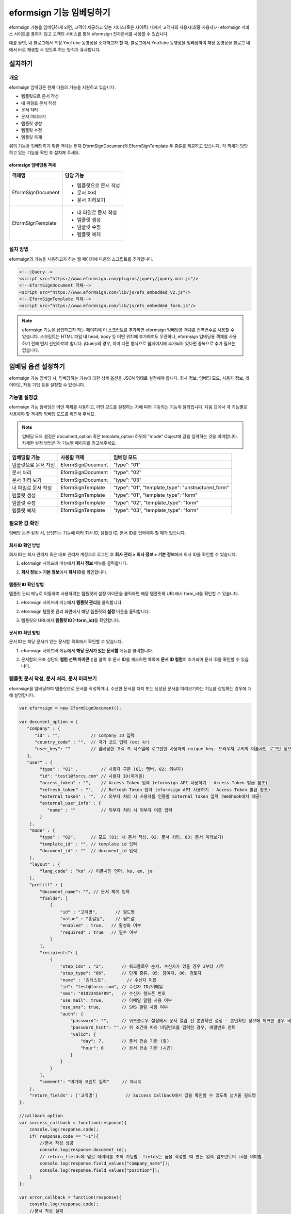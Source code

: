 
======================================
eformsign 기능 임베딩하기
======================================


eformsign 기능을 임베딩하게 되면, 고객이 제공하고 있는 서비스(혹은 사이트) 내에서 고객사의 사용자(최종 사용자)가 eformsign 서비스 사이트를 통하지 않고 고객의 서비스를 통해 eformsign 전자문서를 사용할 수 있습니다.

예를 들면, 내 블로그에서 특정 YouTube 동영상을 소개하고자 할 때, 블로그에서 YouTube 동영상을 임베딩하여 해당 동영상을 블로그 내에서 바로 재생할 수 있도록 하는 방식과 유사합니다.



---------------
설치하기
---------------

개요
========================

eformsign 임베딩은 현재 다음의 기능을 지원하고 있습니다. 

- 템플릿으로 문서 작성
- 내 파일로 문서 작성
- 문서 처리
- 문서 미리보기
- 템플릿 생성
- 템플릿 수정
- 템플릿 복제



위의 기능을 임베딩하기 위한 객체는 현재 EformSignDocument와 EformSignTemplate 두 종류를 제공하고 있습니다. 각 객체가 담당하고 있는 기능을 확인 후 설치해 주세요. 


eformsign 임베딩용 객체
-----------------------------


===================  ====================
객체명                 담당 기능
===================  ====================
EformSignDocument     - 템플릿으로 문서 작성

                      - 문서 처리

                      - 문서 미리보기
EformSignTemplate     - 내 파일로 문서 작성

                      - 템플릿 생성

                      - 템플릿 수정

                      - 템플릿 복제
===================  ====================




설치 방법
========================

eformsign의 기능을 사용하고자 하는 웹 페이지에 다음의 스크립트를 추가합니다. 


.. code-block:: javascript

    <!--jQuery-->
    <script src="https://www.eformsign.com/plugins/jquery/jquery.min.js"/>
    <!--EformSignDocument 객체-->
    <script src="https://www.eformsign.com/lib/js/efs_embedded_v2.js"/>
    <!--EformSignTemplate 객체-->
    <script src="https://www.eformsign.com/lib/js/efs_embedded_form.js"/>


.. note::

   eformsign 기능을 삽입하고자 하는 페이지에 이 스크립트를 추가하면 eformsign 임베딩용 객체를 전역변수로 사용할 수 있습니다.
   스크립트는 HTML 파일 내 head, body 등 어떤 위치에 추가하여도 무관하나, eformsign 임베딩용 객체를 사용하기 전에 먼저 선언하여야 합니다.
   jQuery의 경우, 이미 다른 방식으로 웹페이지에 추가되어 있다면 중복으로 추가 필요는 없습니다.




--------------------------
임베딩 옵션 설정하기
--------------------------

eformsign 기능 임베딩 시, 임베딩하는 기능에 대한 상세 옵션을 JSON 형태로 설정해야 합니다.
회사 정보, 임베딩 모드, 사용자 정보, 레이아웃, 자동 기입 등을 설정할 수 있습니다.



**기능별 설정값**
========================

eformsign 기능 임베딩은 어떤 객체를 사용하고, 어떤 모드를 설정하는 지에 따라 구동되는 기능이 달라집니다.
다음 표에서 각 기능별로 사용해야 할 객체와 임베딩 모드를 확인해 주세요.

.. note::

   임베딩 모드 설정은 document_option 혹은 template_option 하위의 "mode" Object에 값을 입력하는 것을 의미합니다. 자세한 설정 방법은 각 기능별 페이지를 참고해주세요.

=====================  ===================  ================
임베딩할 기능           사용할 객체           임베딩 모드  
=====================  ===================  ================
템플릿으로 문서 작성     EformSignDocument    "type": "01"
문서 처리               EformSignDocument    "type": "02"     
문서 미리 보기           EformSignDocument    "type": "03"    
내 파일로 문서 작성      EformSignTemplate    "type": "01", "template_type": "unstructured_form"  
템플릿 생성              EformSignTemplate    "type": "01", "template_type": "form"
템플릿 수정              EformSignTemplate    "type": "02", "template_type": "form"
템플릿 복제              EformSignTemplate    "type": "03", "template_type": "form"
=====================  ===================  ================



**필요한 값 확인**
========================

임베딩 옵션 설정 시, 삽입하는 기능에 따라 회사 ID, 템플릿 ID, 문서 ID를 입력해야 할 때가 있습니다.


회사 ID 확인 방법
-------------------------


회사 ID는 회사 관리자 혹은 대표 관리자 계정으로 로그인 후 **회사 관리 > 회사 정보 > 기본 정보**\ 에서 회사 ID를 확인할 수 있습니다.


1. eformsign 사이드바 메뉴에서 **회사 정보** 메뉴를 클릭합니다.

.. image:: resources/Dashboard_sidemenu_companyinfo.png
    :alt: eformsign 회사정보 메뉴
    :width: 700px


2. **회사 정보 > 기본 정보**\ 에서 **회사 ID**\ 를 확인합니다.


.. image:: resources/companyinfo_companyid.png
    :alt: 회사 정보 > 기본 정보
    :width: 700px



템플릿 ID 확인 방법
-------------------------

템플릿 관리 메뉴로 이동하여 사용하려는 템플릿의 설정 아이콘을 클릭하면 해당 템플릿의 URL에서 form_id를 확인할 수 있습니다. 


1. eformsign 사이드바 메뉴에서 **템플릿 관리**\ 를 클릭합니다.

.. image:: resources/sidemenu_managetemplate.png
    :alt: eformsign 메뉴-템플릿 관리
    :width: 700px



2. eformsign 템플릿 관리 화면에서 해당 템플릿의 **설정** 버튼을 클릭합니다.

.. image:: resources/managetemplate.png
    :alt: eformsign 템플릿 관리 화면
    :width: 700px


3. 템플릿의 URL에서 **템플릿 ID(=form_id)**\ 를 확인합니다.

.. image:: resources/templateURL_templateID.png
    :alt: 템플릿 ID 위치
    :width: 700px


문서 ID 확인 방법
-------------------------

문서 ID는 해당 문서가 있는 문서함 목록에서 확인할 수 있습니다. 


1. eformsign 사이드바 메뉴에서 **해당 문서가 있는 문서함** 메뉴를 클릭합니다.

.. image:: resources/sidemenu_documentinbox.png
    :alt: eformsign 메뉴-템플릿 관리
    :width: 700px



2. 문서함의 우측 상단의 **컬럼 선택 아이콘** (|image1|)\ 을 클릭 후 문서 ID를 체크하면 목록에 **문서 ID 컬럼**\ 이 추가되어 문서 ID를 확인할 수 있습니다.

.. image:: resources/document_id_column.png
    :alt: eformsign 문서함-문서 ID 컬럼 추가
    :width: 700px



템플릿 문서 작성, 문서 처리, 문서 미리보기
===========================================

eformsign을 임베딩하여 템플릿으로 문서를 작성하거나, 수신한 문서를 처리 또는 생성된 문서를 미리보기하는 기능을 삽입하는 경우에 대해 설명합니다.

.. code-block:: javascript

    var eformsign = new EformSignDocument();
 
    var document_option = {
       "company" : {
          "id" : "",            // Company ID 입력
          "country_code" : "",  // 국가 코드 입력 (ex: kr)
          "user_key": ""        // 임베딩한 고객 측 시스템에 로그인한 사용자의 unique key. 브라우저 쿠키의 이폼사인 로그인 정보와 비교
       },
       "user" : {
            "type" : "01" ,         // 사용자 구분 (01: 멤버, 02: 외부자)
            "id": "test1@forcs.com" // 사용자 ID(이메일)
            "access_token" : "",    // Access Token 입력 (eformsign API 사용하기 - Access Token 발급 참조)
            "refresh_token" : "",   // Refresh Token 입력 (eformsign API 사용하기 - Access Token 발급 참조)
            "external_token" : "",  // 외부자 처리 시 사용자를 인증할 External Token 입력 (Webhook에서 제공)
            "external_user_info" : {
               "name" : ""          // 외부자 처리 시 외부자 이름 입력
            }
        },
        "mode" : {
            "type" : "02",      // 모드 (01: 새 문서 작성, 02: 문서 처리, 03: 문서 미리보기)
            "template_id" : "", // template id 입력
            "document_id" : ""  // document_id 입력
        },
        "layout" : {
            "lang_code" : "ko" // 이폼사인 언어. ko, en, ja
        },
        "prefill" : {
            "document_name": "", // 문서 제목 입력
            "fields": [
                {
                    "id" ; "고객명",       // 필드명
                    "value" : "홍길동",    // 필드값
                    "enabled" : true,   // 활성화 여부
                    "required" : true   // 필수 여부
                }
            ],
            "recipients": [
                {
                    "step_idx" : "2",       // 워크플로우 순서. 수신자가 있을 경우 2부터 시작
                    "step_type": "06",      // 단계 종류. 05: 참여자, 06: 검토자
                    "name" : '김테스트',        // 수신자 이름
                    "id": "test@forcs.com", // 수신자 ID/이메일
                    "sms": "01023456789",   // 수신자 핸드폰 번호
                    "use_mail": true,       // 이메일 알림 사용 여부
                    "use_sms": true,        // SMS 알림 사용 여부
                    "auth": {
                        "password": "",     // 워크플로우 설정에서 문서 열람 전 본인확인 설정 - 본인확인 정보에 체크한 경우 비밀번호 입력
                        "password_hint": "",// 위 조건에 따라 비밀번호를 입력한 경우, 비밀번호 힌트
                        "valid": {
                            "day": 7,       // 문서 전송 기한 (일)
                            "hour": 0       // 문서 전송 기한 (시간)
                        }
                    }
                }
            ],
            "comment": "여기에 코멘트 입력"     // 메시지
        },
        "return_fields" : ['고객명']           // Success Callback에서 값을 확인할 수 있도록 넘겨줄 필드명
    };
     
    //callback option
    var success_callback = function(response){ 
        console.log(response.code); 
        if( response.code == "-1"){
            //문서 작성 성공
            console.log(response.document_id);
            // return_fields에 넘긴 데이터를 조회 가능함. fields는 폼을 작성할 때 만든 입력 컴포넌트의 id를 의미함.
            console.log(response.field_values["company_name"]);
            console.log(response.field_values["position"]);
        }
    };
     
    var error_callback = function(response){
        console.log(response.code); 
        //문서 작성 실패
        alert(response.message);
    };
     
     
    var action_callback = function (response) {
        console.table(response.data);
    };
     
    eformsign.document(document_option, "eformsign_iframe", success_callback, error_callback, action_callback);
    eformsign.open();



document_option
-------------------------------

옵션 설정을 위한 JSON은 다음과 같은 구조로 이루어져 있습니다.

===============  =============  ============  =====  ================================================================================
 변수명           설명           데이터 타입   필수    하위 옵션 
===============  =============  ============  =====  ================================================================================
 company          회사 정보       Object        O      id, country_code, user_key
 mode             임베딩 모드     Object        O      type, template_id, document_id
 user             사용자 정보     Object        X      type, id, access_token, refresh_token, external_token, external_user_info
 layout           레이아웃        Object        X      lang_code
 prefill          자동 기입       Object        X      document_name, fields, recipients, comment
 return_fields    리턴 필드       Array         X     
===============  =============  ============  =====  ================================================================================


.. note::

   회사 정보와 모드는 필수 입력정보입니다. 



1. company(회사 정보/필수)
~~~~~~~~~~~~~~~~~~~~~~~~~~~~~~~~~~~~~~~~


===============  ==========================  =============  =======  =================================================================================================================
 변수명           설명                        데이터 타입     필수      비고 
===============  ==========================  =============  =======  =================================================================================================================
 id               회사 ID                      String          O      회사 관리 - 회사 정보에서 확인

 country_code     국가 코드                    String          X      회사 관리 - 회사 정보의 국가에 대한 코드를 지정. 비필수이나, 입력 시 빠른 open이 가능함

 user_key         고객시스템 사용자 고유 키     String          X    임베딩하는 고객사의 시스템에서 해당 유저가 누구인지를 명확히 설정하기 위해 eformsign에 넘겨주는 사용자 계정 정보임

                                                                     브라우저에 이미 로그인 정보가 있을 경우, 해당 key와 비교하여 일치하지 않는 경우 로그아웃 처리됨
===============  ==========================  =============  =======  =================================================================================================================


.. code-block:: javascript

   var document_option = {
         "company" : {
             "id" : 'f9aec832efef4133a1e849efaf8a9aed',
             "country_code" : "kr",
             "user_key": "eformsign@forcs.com"
         }
    };



2. mode(임베딩 모드/필수)
~~~~~~~~~~~~~~~~~~~~~~~~~~~~~~~~~~~~~~~~

===============  ===============  ===========  =====  ==================================================
 변수명           설명            데이터 타입   필수    비고 
===============  ===============  ===========  =====  ==================================================
 type             기능 타입        String        O      01: 문서 작성, 02: 문서 처리, 03: 미리 보기
 template_id      템플릿 ID        String        O      
 document_id      문서 ID          String        X      문서 처리, 미리 보기 시 필수 입력
===============  ===============  ===========  =====  ==================================================




**템플릿을 이용한 신규 작성** 

템플릿을 이용하여 문서를 새로 작성합니다.

.. code-block:: javascript

    var document_option = {
       "mode" : {
        "type" : "01" ,  // 01 : 문서 작성 , 02 : 문서 처리 , 03 : 미리 보기
        "template_id" : "a2c6ed9df9b642f2ade43c7efe58c9a3" // template id 입력
      }
    }


**수신한 문서를 이용한 추가 작성** 

수신한 문서를 이용하여 추가로 문서를 작성합니다.  

.. code-block:: javascript

    var document_option = {
       "mode" : {
        "type" : "02" ,  // 01 : 문서 작성 , 02 : 문서 처리 , 03 : 미리 보기
        "template_id" : "a2c6ed9df9b642f2ade43c7efe58c9a3", // template id 입력
        "document_id" : "5c19ff8c703f401c968236837d701e92"  // document_id 입력
      }
    }


**특정 문서를 미리보기**

작성된 문서를 미리보기합니다.

.. code-block:: javascript

    var document_option = {
       "mode" : {
        "type" : "03" ,  // 01 : 문서 작성 , 02 : 문서 처리 , 03 : 미리 보기
        "template_id" : "a2c6ed9df9b642f2ade43c7efe58c9a3", // template id 입력
        "document_id" : "5c19ff8c703f401c968236837d701e92"  // document_id 입력
      }
    }



3. user(사용자 정보/비필수)
~~~~~~~~~~~~~~~~~~~~~~~~~~~~~~~~~~~~~~~~

=========================  ===================  =============  =======  ==========================================================================
 변수명                     설명                 데이터 타입    필수     비고 
=========================  ===================  =============  =======  ==========================================================================
 type                       사용자 타입            String         O        01: 회사 멤버, 02: 외부 작성자
 id                         계정(이메일)           String         X        사용자 ID/이메일 입력
 access_token               Access Token           String         X        Open API > `Access Token 발급 <https://eformsignkr.github.io/developers/help/eformsign_api.html#id5>`__\  참조
 refresh_token              Refresh Token          String         X        Open API > `Access Token 발급 <https://eformsignkr.github.io/developers/help/eformsign_api.html#id5>`__\  참조
 external_token             외부자 처리용 토큰     String         X        멤버가 아닌 사용자가 수신한 문서 처리 시 필수 입력 (`Webhook <https://eformsignkr.github.io/developers/help/eformsign_webhook.html>`__\ 에서 제공)
 external_user_info         외부 작성자 정보       Object         X        멤버가 아닌 사용자가 문서 작성 또는 처리 시 필수 입력
 external_user_info.name    외부 작성자 이름       String         X        멤버가 아닌 사용자가 문서 작성 또는 처리 시 필수 입력
=========================  ===================  =============  =======  ==========================================================================



**회사 내 멤버 로그인을 통한 작성 또는 처리**

유저 정보를 지정하지 않을 경우에 해당합니다. 
이 경우, eformsign 로그인 페이지가 구동되며 로그인 과정 이후에 문서를 작성할 수 있습니다.


**회사 내 멤버 로그인을 통한 작성 또는 처리 (ID 사전 입력)**   

임베딩 시, eformsign 로그인 페이지가 구동되어 로그인 과정 이후에 문서를 작성할 수 있습니다. 이때, ID가 로그인 화면에 미리 입력되어 있습니다.

.. code-block:: javascript

    var document_option = {
        "user":{
            "type" : "01",
            "id" : "eformsign@forcs.com"
        }
    };


**회사 내 멤버의 토큰을 이용한 작성 또는 처리**   

임베딩 시, eformsign 로그인 과정없이, 특정 계정의 token을 이용하여 문서를 작성 및 수신한 문서를 작성합니다.
토큰 발급 방법은 eformsign API 사용하기 - `Access Token 발급 <https://eformsignkr.github.io/developers/help/eformsign_api.html#id5>`__\ 을 확인해 주세요.

.. code-block:: javascript

    var document_option = {
        "user":{
            "type" : "01",
            "id" : "eformsign@forcs.com",
            "access_token" : "eyJhbGciOiJSUzI1NiJ9.eyJpc3MiOiJlZ...",
            "refresh_token" : "0161ac6c-0f47-4cc3-9301-381f57c41495"
        }
    };


**회사 내 멤버가 아닌 사용자가 신규 문서 작성**  

eformsign의 회원이 아닌 사용자가 문서를 작성할 수 있도록 하는 방식입니다.

.. code-block:: javascript

    var document_option = {
        "user":{
            "type" : "02",
            "external_user_info" : {
               "name" : "홍길동"
            }
        }
    };

**회사 내 멤버가 아닌 사용자가 수신한 문서를 작성**

임베딩 시, eformsign의 회원이 아닌 사용자가 수신한 문서를 작성할 수 있도록 하는 방식입니다.

.. code-block:: javascript 

    var document_option = {
        "user":{
            "type" : "02",
            "external_token" : "f8e2ff29114445dcac1e2889ac2f8a5e",
            "external_user_info" : {
                "name" : "홍길동"
            }
        }
    };



4. layout(레이아웃/비필수)
~~~~~~~~~~~~~~~~~~~~~~~~~~~~~~~~~~~~~~~~

===============  =======================  ===========  =====  ==================================================
변수명           설명                     데이터 타입  필수    비고 
===============  =======================  ===========  =====  ==================================================
lang_code         eformsign 언어            String        X     ko: 한국어, en: 영어, ja: 일본어
header            헤더(상단바) 표시 여부     Boolean      X   미입력 시 기본값: true

                                                              헤더 미표시(false) 시 '전송' 등의 기능 버튼도 표시되지 않으므로, 별도로 기능 버튼을 생성해주어야 함

                                                              (`화면 로드 시_액션 버튼 생성 <#creating-button>`__\  참조)

footer            푸터 표시 여부            Boolean      X      미입력 시 기본값: true 
===============  =======================  ===========  =====  ==================================================

.. code-block:: javascript

    var document_option = {
        "layout" : {
              "lang_code" : "ko",
              "header" : false,
              "footer" : true
        }
    }


5. prefill(자동 기입/비필수)
~~~~~~~~~~~~~~~~~~~~~~~~~~~~~~~~~~~~~~~~

문서 작성 과정 중에 자동으로 입력될 수 있도록 처리 시 사용합니다.


.. important::

   mode.type이 "03"일 경우(문서 미리보기 시)에는 작동하지 않습니다. 


=================================  =============================  ============  ======  ======================================================================================
변수명                             설명                            데이터 타입   필수     비고 
=================================  =============================  ============  ======  ======================================================================================
document_name                      문서 제목                       String         X   
fields                             필드 목록                       Array          X       필드 설정 Object의 목록
fields[].id                        필드명                          String         X       필드 설정 Object내에서는 필수 (필드명을 기준으로 설정 적용)
fields[].value                     필드값                          String         X       -지정하지 않을 경우, 신규 작성 시 템플릿 설정의 필드 설정 옵션을 따름

                                                                                          -설정할 경우, 템플릿 설정의 필드 설정보다 우선 순위 높음

fields[].enabled                   필드 활성화 여부                 Boolean        X      -지정하지 않을 경우, 템플릿 설정의 항목 제어 옵션에 따름

                                                                                          -설정할 경우, 템플릿 설정의 항목 제어 옵션보다 우선 순위 높음

fields[].required                  필드 필수 여부                   Boolean        X      -지정하지 않을 경우, 템플릿 설정의 항목 제어 옵션에 따름

                                                                                          -설정할 경우, 템플릿 설정의 항목 제어 옵션보다 우선 순위 높음

recipients                         수신자 목록                      Array          X        수신자 정보 Object의 목록
recipients[].step_idx              워크플로우 순서                  String         X    recipients 내 각 객체에 필수 설정되어야 함

                                                                                        -첫 번째 수신자: "2"

                                                                                        -두 번째 이후 수신자: 순서에 따라 1씩 증가

recipients[].step_type             워크플로우 수신자 유형           String         X    recipients 내 각 객체에 필수 설정되어야 함

                                                                                        -기존 워크플로우: "01"(완료), "02"(결재), "03"(외부 수신자), "04"(내부 수신자) 

                                                                                        -신규 워크플로우: "01"(완료), "05"(참여자), "06"(검토자)

recipients[].recipient_type        수신자 구분                     String         X      step_type이 02(결재), 03(외부 수신자), 04(내부 수신자)인 경우에만 필수 입력

                                                                                         -"01": 수신자가 회사 멤버인 경우

                                                                                         -"02": 외부 수신자인 경우

recipients[].name                  수신자 이름                      String         X 
recipients[].id                    계정(이메일)                     String         X       -회사 멤버의 계정 정보 (ID/이메일) 입력

                                                                                           -step_type이 05(참여자) 혹은 06(검토자)인 경우, 멤버 여부 관계없이 이메일 주소 입력 가능

recipients[].email                 이메일 주소                      String         X        step_type이 03(외부 수신자)인 경우에만 사용

                                                                                            -외부 수신자의 이메일 주소 입력
recipients[].sms                   휴대폰 번호                      String         X   
recipients[].use_mail              이메일 발송 여부                 Boolean        X         step_type이 05(참여자) 혹은 06(검토자)인 경우에만 사용   
recipients[].use_sms               SMS 발송 여부                    Boolean        X         step_type이 05(참여자) 혹은 06(검토자)인 경우에만 사용
recipients[].auth                  본인 확인 및                     Object         X   
                                   문서 전송 기한 정보
recipients[].auth.password         본인 확인 정보 (비밀번호)         String         X        워크플로우 설정에서 문서 열람 전 본인확인 설정 - 문서 접근 암호에 체크한 경우 비밀번호 입력
recipients[].auth.password_hint    본인 확인 정보 도움말             String         X        위 조건에 따라 비밀번호를 입력한 경우, 비밀번호 힌트
                                   (비밀번호 힌트)
recipients[].auth.valid            문서 전송 기한 정보              Object          X        미 입력시 기본값: 0일 0시간 (멤버의 경우 무제한, 외부 수신자의 경우 화면 상에서 재입력 필요)
recipients[].auth.valid.day        문서 전송 기한 (일)              Integer         X   
recipients[].auth.valid.hour       문서 전송 기한 (시간)            Integer         X   
comment                            다음 수신자에게 전달할 메시지     String         X   
=================================  =============================  ============  ======  ======================================================================================



.. code-block:: javascript

    var document_option = {
        "prefill" : {
            "document_name": "개인정보활용동의서",   // 문서 제목 입력
            "fields": [
                {
                    "id" ; "고객명",       // 필드명
                    "value" : "홍길동",    // 필드값
                    "enabled" : true,   // 활성화 여부
                    "required" : true   // 필수 여부
                }
            ],
            "recipients": [
                {
                    "step_idx" : "2",       // 워크플로우 순서. 수신자가 있을 경우 2부터 시작
                    "step_type": "06",      // 워크플로우 수신자 유형. 05: 참여자, 06: 검토자
                    "name" : "홍길동",        // 수신자 이름
                    "id": "test@forcs.com", // 수신자 ID/이메일
                    "sms": "01023456789",   // 수신자 핸드폰 번호
                    "use_mail": true,       // 이메일 알림 사용 여부
                    "use_sms": true,        // SMS 알림 사용 여부
                    "auth": {
                        "password": "6789", // 워크플로우 설정에서 문서 열람 전 본인확인 설정 - 본인확인 정보에 체크한 경우 비밀번호 입력
                        "password_hint": "핸드폰 뒷자리를 입력하세요.", // 위 조건에 따라 비밀번호를 입력한 경우, 비밀번호 힌트
                        "valid": {
                            "day": 7,       // 문서 전송 기한(일)
                            "hour": 0       // 문서 전송 기한(시간)
                        }
                    }
                }
            ],
            "comment": "확인 및 서명 바랍니다."  // 메시지
        }
    };



6. return_fields(리턴 필드/비필수)
~~~~~~~~~~~~~~~~~~~~~~~~~~~~~~~~~~~~~~~~

문서 작성 및 수정 후, 사용자가 작성한 필드의 내용을 Response를 통해 전달할 항목을 지정합니다.
"return_fields" Array 내에 필드명을 String 형태로 입력합니다.
    
.. note::

   미 지정시 기본 필드만 제공합니다. 관련 내용은 `작업 성공 실패 시 <#success-fail>`__\ 를 참고하세요.

.. note::

    mode.type이 "03"일 경우(문서 미리보기 시)에는 작동하지 않습니다.


.. code-block:: javascript

    var document_option = {
       "return_fields" : ['고객명']
    }






내 파일로 문서 작성
===========================================

eformsign을 임베딩하여 내 파일로 문서 작성 기능을 사용할 수 있습니다.

.. code-block:: javascript

    var eformsign = new EformSignTemplate();
     
    var template_option = {
       "company" : {
          "id" : "76440d70fae242e09c4b0fac40b6a6be",            // Company ID 입력
          "country_code" : "kr",    // 국가 코드 입력 (ex: kr)
          "user_key": ""        // 임베딩한 고객 측 시스템에 로그인한 사용자의 unique key. 브라우저 쿠키의 이폼사인 로그인 정보와 비교
       },
       "user" : {
            "id": "test1@forcs.com"
            "access_token" : "",    // Access Token 입력 (OpenAPI Access Token 참조)
            "refresh_token" : "",   // Refresh Token 입력 (OpenAPI Access Token 참조)
        },
        "mode" : {
            "type" : "01",      // 01 : 생성
            "template_id" : "", // template id 입력
            "template_type": "unstructured_form"    // form : 템플릿 관리, unstructured_form: 내 파일로 문서 작성
        },
        "layout" : {
            "lang_code" : "ko", // 이폼사인 언어. ko, en, ja
            "header" : true,    // 상단바 (푸른색) 표시 여부. 미표시 시 액션 버튼을 통해 전송 등 동작 가능
            "footer" : true     // 하단바 (이폼사인 로고, 언어 설정 등) 표시 여부.
        },
        "prefill": {
            "template_name": "템플릿 임베딩 테스트_신규",
            "fields": [
                {
                    "id": "텍스트 1",
                    "value": "가나다",
                    "enabled": true,
                    "required": true
                },
                {
                    "id": "텍스트 2",
                    "value": "라마바",
                    "enabled": true,
                    "required": true
                }
            ],
            "step_settings": [
                {
                    "step_type": "05", // 05: 참여자, 06: 검토자
                    "step_name": "참여자 2",
                    "use_mail": true,
                    "use_sms": true,
                    "use_alimtalk" : true,
                    "recipients" : [
                        {
                            "id": "test2@forcs.com",
                            "name" : 'John Doe'
                        },
                        {
                            "id" : "5a3e47a2f5a04909836ddf4189d10fc4",
                            "name" : '그룹3'
                        }
                    ],
                    "auth": {
                        "valid": {
                            "day": '7',
                            "hour": '7'
                        }
                    },
                    "additional_auth" : {  // 추가 인증 수단
                        use_pincode : true, //이메일/SMS 핀코드 인증
                        use_pincode_result : true, //문서 최종 완료 시 이메일/SMS 핀코드 인증 사용
                        use_mobile_verifyAuth : true, //휴대폰 본인 확인
                        use_mobile_verifyAuth_result : true //문서 최종 완료 시 휴대폰 본인 확인 사용
                    }
                }
            ],
            "is_form_id_numbering" : false,
            "disabled_form_id" : true,
            "quick_processing" : false
        },
        "template_file": {
            "name": "첨부테스트.pdf",
            "mime": "@file/octet-stream",
            "data": "JVBERi0xLjUNCiW1tbW1DQoxIDAgb2JqDQo8PC9UeXBlL0NhdGFsb2cvUGFnZXMgMiAwIFIvTGFuZyhrby1LUikgL1N0cnVjdFRyZWVSb290IDE1IDAgUi..."
        }
    };
     
    //callback option
    var sucess_callback = function (response) {
        if (response.type ==='template'){
            console.log(response.template_id);
            console.log(response.template_name);
            console.table(response.step_settings);
            if ("-1" == response.code) {
                alert("템플릿 생성되었습니다.\n" + "- document_id : " + response.template_id + "\n- title : " + response.template_name);
            } else {
                alert("템플릿 생성에 실패하였습니다.\n" + "- code : " + response.code + "\n- message : " + response.message);
            }
        }
        window.close();
    };
     
     
    var error_callback = function (response) {
        alert("템플릿 생성에 실패하였습니다.\n" + "- code : " + response.code + "\n- message : " + response.message);
        console.log(response.code);
        console.log(response.message);
        window.close();
    };
     
    var action_callback = function (response) {
        console.table(response.data);
    };
     
    eformsign.template(template_option, "eformsign_iframe", success_callback, error_callback, action_callback);
    eformsign.open();



template_option
-------------------------------

옵션 설정을 위한 JSON은 다음과 같은 구조로 이루어져 있습니다.

===============  =============  ============  =====  ================================================================================
 변수명           설명           데이터 타입   필수    하위 옵션 
===============  =============  ============  =====  ================================================================================
 company          회사 정보       Object        O      id, country_code, user_key
 mode             임베딩 모드     Object        O      type, template_id, document_id
 user             사용자 정보     Object        X      type, id, access_token, refresh_token, external_token, external_user_info
 layout           레이아웃        Object        X      lang_code
 prefill          자동 기입       Object        X      document_name, fields, recipients, comment
 template_file    템플릿 파일     Object        X     name, mime, data
===============  =============  ============  =====  ================================================================================


.. note::

   회사 정보와 모드는 필수 입력정보입니다. 



1. company(회사 정보/필수)
~~~~~~~~~~~~~~~~~~~~~~~~~~~~~


===============  ==========================  =============  =======  =================================================================================================================
 변수명           설명                        데이터 타입     필수      비고 
===============  ==========================  =============  =======  =================================================================================================================
 id               회사 ID                      String          O      회사 관리 - 회사 정보에서 확인

 country_code     국가 코드                    String          X      회사 관리 - 회사 정보의 국가에 대한 코드를 지정. 비필수이나, 입력 시 빠른 open이 가능함

 user_key         고객시스템 사용자 고유 키     String          X    임베딩하는 고객사의 시스템에서 해당 유저가 누구인지를 명확히 설정하기 위해 eformsign에 넘겨주는 사용자 계정 정보임

                                                                     브라우저에 이미 로그인 정보가 있을 경우, 해당 key와 비교하여 일치하지 않는 경우 로그아웃 처리됨
===============  ==========================  =============  =======  =================================================================================================================



.. code-block:: javascript

    var template_option= {
         "company" : {
             "id" : 'f9aec832efef4133a1e849efaf8a9aed',
             "country_code" : "kr",
             "user_key": "eformsign@forcs.com"
         }
    };


2. mode(임베딩 모드/필수)
~~~~~~~~~~~~~~~~~~~~~~~~~~~~~~~~~~~~~~~~

===============  ===============  ===========  =====  ==================================================
 변수명           설명            데이터 타입   필수    비고 
===============  ===============  ===========  =====  ==================================================
 type             기능 타입        String        O      01: 생성
 template_type    임베딩 종류        String       O     "unstructured_form": 내 파일로 문서 작성
===============  ===============  ===========  =====  ==================================================


**내 파일로 문서 작성** 


내 파일로 문서 작성을 통해 문서를 새로 작성합니다.

.. code-block:: javascript

    var template_option= {
       "mode" : {
        "type" : "01",
        "template_type" : "unstructured_form"
      }
    }




3. user(사용자 정보/비필수)
~~~~~~~~~~~~~~~~~~~~~~~~~~~~~~~~~~~~~~~~

=========================  ===================  =============  =======  ==========================================================================
 변수명                     설명                 데이터 타입    필수     비고 
=========================  ===================  =============  =======  ==========================================================================
 id                         계정(이메일)           String         X        사용자 ID/이메일 입력
 access_token               Access Token           String         X        Open API > `Access Token 발급 <https://eformsignkr.github.io/developers/help/eformsign_api.html#id5>`__\  참조
 refresh_token              Refresh Token          String         X        Open API > `Access Token 발급 <https://eformsignkr.github.io/developers/help/eformsign_api.html#id5>`__\  참조
=========================  ===================  =============  =======  ==========================================================================




**회사 내 멤버 로그인을 통한 작업 (ID 사전 입력)**   

임베딩 시, eformsign 로그인 페이지가 구동되어 로그인 과정 이후에 템플릿 관리 작업을 할 수 있습니다. 이때, ID가 로그인 화면에 미리 입력되어 있습니다.

.. code-block:: javascript

    var document_option = {
        "user":{
            "id" : "eformsign@forcs.com"
        }
    };


**회사 내 멤버의 토큰을 이용한 작업**   

임베딩 시, eformsign 로그인 과정없이, 특정 계정의 token을 이용하여 템플릿 관리 작업을 수행합니다.
토큰 발급 방법은 eformsign API 사용하기 - `Access Token 발급 <https://eformsignkr.github.io/developers/help/eformsign_api.html#id5>`__\ 을 확인해 주세요.

.. code-block:: javascript

    var document_option = {
        "user":{
            "id" : "eformsign@forcs.com",
            "access_token" : "eyJhbGciOiJSUzI1NiJ9.eyJpc3MiOiJlZ...",
            "refresh_token" : "0161ac6c-0f47-4cc3-9301-381f57c41495"
        }
    };



4. layout(레이아웃/비필수)
~~~~~~~~~~~~~~~~~~~~~~~~~~~~~~~~~~~~~~~~


===============  =======================  ===========  =====  ==================================================
변수명           설명                     데이터 타입  필수    비고 
===============  =======================  ===========  =====  ==================================================
lang_code         eformsign 언어            String        X    ko: 한국어, en: 영어, ja: 일본어
header            헤더(상단바) 표시 여부     Boolean      X   미입력 시 기본값: true

                                                              헤더 미표시(false) 시 '전송' 등의 기능 버튼도 표시되지 않으므로, 별도로 기능 버튼을 생성해주어야 함

                                                              (`화면 로드 시_액션 버튼 생성 <#creating-button>`__\  참조)

footer            푸터 표시 여부            Boolean      X     미입력 시 기본값: true 
===============  =======================  ===========  =====  ==================================================

.. code-block:: javascript

    var template_option = {
        "layout" : {
              "lang_code" : "ko",
              "header" : true,
              "footer" : true
        }
    }



5. prefill(자동 기입/비필수)
~~~~~~~~~~~~~~~~~~~~~~~~~~~~~~~~~~~~~~~~

문서 작성 과정 중에 자동으로 입력될 수 있도록 처리 시 사용합니다.

=========================================================================  ================================  ============  ======  ======================================================================================
 변수명                                                                     설명                             데이터 타입    필수     비고 
=========================================================================  ================================  ============  ======  ======================================================================================
template_name                                                              문서 제목                          String         X   
fields                                                                     문서 작성 시 기본값 목록           Array          X      필드 설정 Object의 목록
fields[].id                                                                기본값을 입력할 필드명             String         X       
fields[].value                                                             필드에 입력할 기본값               String         X       
fields[].enabled                                                           문서 작성 시 필드 활성화 여부       Boolean        X    -지정하지 않을 경우, 폼 디자인하기 단계의 항목 제어 옵션에 따름

                                                                                                                                   -설정할 경우, 폼 디자인하기 단계의 항목 제어 옵션보다 우선 순위 높음

fields[].required                                                          문서 작성 시 필드 필수 입력 여부     Boolean       X    -지정하지 않을 경우, 폼 디자인하기 단계의 항목 제어 옵션에 따름

                                                                                                                                   -설정할 경우, 폼 디자인하기 단계의 항목 제어 옵션보다 우선 순위 높음

step_settings                                                              워크플로우 단계 목록                Array          X      단계 정보 Object의 목록

step_settings[].step_type                                                  워크플로우 수신자 유형              String         X     -기존 워크플로우: "02"(결재), "03"(내부 수신자), "04"(외부 수신자)

                                                                                                                                    -신형 워크플로우: "05"(참여자), "06"(검토자)

                                                                                                                                    step_settings내 각 객체에 필수 설정되어야 함
step_settings[].step_name                                                  워크플로우 단계 이름                String         X
step_settings[].selected                                                   폼 디자인하기 단계에서              Boolean        X        -미 입력 시 기본값: false

                                                                           기본 문서 참여자로 표시 여부                                -모든 단계에서 미 입력 혹은 false일 시 시작/발송인 단계가 기본으로 표시됨

step_settings[].recipient                                                  수신자 정보                        Object         X         수신자 정보
step_settings[].recipient.id                                               수신자 이메일 또는 ID              String         X         해당 단계 수신자 이메일 또는 아이디 입력
step_settings[].recipient.name                                             수신자 이름                       String         X   
step_settings[].recipient.sms                                              수신자 휴대폰 번호                 String         X        "+821022223333" 형태로 입력
step_settings[].recipient.use_mail                                         이메일 발송 여부                   Boolean        X        미 입력 시 기본값: false
step_settings[].recipient.use_sms                                          SMS 발송 여부                      Boolean        X         미 입력 시 기본값: false
step_settings[].recipient.use_alimtalk                                     SMS 발송으로 카카오톡 사용 여부     Boolean        X     미 입력 시 기본값: false

                                                                                                                                    true로 설정 시 카카오톡으로 우선 발송, 실패 시 SMS로 발송함

step_settings[].recipient.auth                                             본인 확인 및 문서 전송 기한 정보    Object        X        type, password, password_hint 모두 미 입력 시: 본인 확인 정보 사용 안 함

step_settings[].recipient.auth.type                                        본인 확인 방법                     String        X      미 입력 시 기본값: password (단, type, password, password_hint 모두 미 입력 시: 본인 확인 정보 사용 안 함)
                                                                                                                                   
                                                                                                                                   -qna: 수신자 이름

                                                                                                                                   -field: 입력 필드 중 선택

                                                                                                                                   -password: 보내는 사람이 직접 입력

step_settings[].recipient.auth.password                                    본인 확인 정보                      String        X     미 입력 시 기본값: 빈 값

                                                                                                                                   -type이 qna인 경우: 빈 값 입력

                                                                                                                                   -type이 field인 경우: 필드명 입력

                                                                                                                                   -type이 password인 경우: 빈 값 입력

step_settings[].recipient.auth.password_hint                               본인 확인 정보에 대한 힌트          String       X         미 입력 시 기본값: 빈 값
step_settings[].recipient.auth.valid                                       문서 전송 기한 정보                Object       X         미 입력시 기본값: 7일 0시간
step_settings[].recipient.auth.valid.day                                   문서 전송 기한 (일)                Integer      X   
step_settings[].recipient.auth.valid.hour                                  문서 전송 기한 (시간)              Integer      X   
step_settings[].recipient.additional_auth                                  추가 인증 수단 (비정형)            Object        X   
step_settings[].recipient.additional_auth.use_pincode                      이메일/SMS 인증 사용 여부          Boolean       X   
step_settings[].recipient.additional_auth.use_pincode_result               완료 문서 열람 시에도              Boolean       X  
                                                                           이메일/SMS 인증 사용 여부     
step_settings[].recipient.additional_auth.use_mobile_verifyAuth            휴대폰 본인확인 사용 여부           Boolean       X   
step_settings[].recipient.additional_auth.use_mobile_verifyAuth_result     완료 문서 열람 시에도              Boolean       X 
                                                                           휴대폰 본인확인 사용 여부           
is_form_id_numbering                                                       컴포넌트 추가 시 기본 ID에서        Boolean       X     텍스트 컴포넌트 추가 시, 컴포넌트 ID의 기본값

                                                                           번호 부여 여부                                          -is_form_id_numbering이 true일 때: '텍스트 1', '텍스트 2', '텍스트 3'

                                                                                                                                   -is_form_id_numbering이 false일 때: '텍스트', '텍스트', '텍스트'
                                                                                                                                   미 입력 시 기본값: true
disabled_form_id                                                           폼 디자인하기 단계에서              Booelan       X       미 입력 시 기본값: false
                                                                           컴포넌트 ID 입력란 비활성화 여부    
=========================================================================  ================================  ============  ======  ======================================================================================


**문서 이름 기입**   

**옵션 > 문서 제목**\ 에 구매신청서가 입력됩니다.

.. code-block:: javascript

    var template_option = {
       "prefill" : {
           "template_name": "구매신청서"
        }
    }

**문서 참여자 및 수신자 지정(본인 확인 정보, 추가 인증 수단 미사용)**   

다음과 같이 워크플로우 단계를 추가합니다

    - 단계 종류: 참여자
    - 단계명: 참여자 1
    - 이메일 알림: 사용
    - SMS 알림: 미사용
    - 수신자 이름: 홍길동
    - 수신자 이메일: test1@forcs.com
    - 요청 유효기간: 7일 7시간
    - 본인 확인 정보: 미사용
    - 추가 인증 수단: 미사용

임베딩하여 실행 시 다음과 같이 설정됩니다.

    - 문서 참여자: 2명 (발송인, 참여자 1)
    - 폼 디자인하기 단계에서 기본으로 표시할 문서 참여자: 발송인
    - 워크플로우: 발송인-참여자 1-완료

.. code-block:: javascript

    var template_option = {
        "prefill": {
            "step_settings": [
                {
                    "step_type": "05",
                    "step_name": "참여자 1",
                    "selected": false,
                    "recipient": {
                        "id": "test1@forcs.com",
                        "name": "홍길동",
                        "sms": "",
                        "use_mail": true,
                        "use_sms": false,
                        "auth": {
                            "valid": {
                                "day": "7",
                                "hour": "7",
                            },
                        }
                    }
                }
            ]
        }
    };


**문서 참여자 및 수신자 지정(본인 확인 정보, 추가 인증 수단 사용)**   

다음과 같이 워크플로우 단계를 추가합니다

    - 단계 종류: 참여자
    - 단계명: 참여자 1
    - 이메일 알림: 사용
    - SMS 알림: 사용 (카카오톡 우선)
    - 수신자 이름: 홍길동
    - 수신자 이메일: test1@forcs.com
    - 수신자 휴대폰 번호: 010-2222-3333
    - 요청 유효기간: 7일 7시간
    - 본인 확인 정보: 사용 (입력 필드 중 선택 - 텍스트 1)
    - 추가 인증 수단: 사용 (이메일/SMS 인증 사용, 완료 문서 열람 시에는 이메일/SMS 인증 미사용, 휴대폰 본인확인 사용, 완료 문서 열람 시에도 휴대폰 본인확인 사용)

임베딩하여 실행 시 다음과 같이 설정됩니다.

    - 문서 참여자: 2명 (발송인, 참여자 1)
    - 폼 디자인하기 단계에서 기본으로 표시할 문서 참여자: 참여자 1
    - 워크플로우: 발송인-참여자 1-완료

.. code-block:: javascript

    var template_option = {
        "prefill": {
            "step_settings": [
                {
                    "step_type": "05",
                    "step_name": "참여자 1",
                    "selected": true,
                    "recipient": {
                        "id": "test1@forcs.com",
                        "name": "홍길동",
                        "sms": "+821022223333",
                        "use_mail": true,
                        "use_sms": true,
                        "use_alimtalk" : true,
                        "auth": {
                            "type": "field",
                            "password": "텍스트 1",
                            "password_hint": "생년월일 6자리를 입력하세요",
                            "valid": {
                                "day": "7",
                                "hour": "7",
                            },
                        },
                        "additional_auth" : {
                            "use_pincode": true,
                            "use_pincode_result": false
                            "use_mobile_verifyAuth": true,
                            "use_mobile_verifyAuth_result" : true
                        }
                    }
                }
            ]
        }
    };



**폼 디자인하기 단계에서 컴포넌트 ID 입력란 비활성화 여부 설정**   

폼 디자인하기 단계에서 컴포넌트 ID 입력란이 비활성화됩니다. (기본 ID로 고정됨)

.. code-block:: javascript

    var template_option = {
        "prefill" : {
            "disabled_form_id" : true
        }
    }

------------------------------------------------------------------

.. code-block:: javascript

    var template_option = {
        "prefill": {
            "template_name": "구매신청서",
            "step_settings": [
                {
                    "step_type": "05",
                    "step_name": "참여자 1",
                    "selected": true,
                    "recipient": {
                        "id": "test1@forcs.com",
                        "name": "홍길동",
                        "sms": "+821022223333",
                        "use_mail": true,
                        "use_sms": true,
                        "use_alimtalk" : true,
                        "auth": {
                            "type": "field",
                            "password": "텍스트 1",
                            "password_hint": "생년월일 6자리를 입력하세요",
                            "valid": {
                                "day": "7",
                                "hour": "7",
                            },
                        },
                        "additional_auth" : {
                            "use_pincode": true,
                            "use_pincode_result": false
                            "use_mobile_verifyAuth": true,
                            "use_mobile_verifyAuth_result" : true
                        }
                    }
                },
                {
                    "step_type": "06",
                    "step_name": "검토자 1",
                    "selected": false,
                    "recipient": {
                        "id": "test2@forcs.com",
                        "name": "김철수",
                        "sms": "",
                        "use_mail": true,
                        "use_sms": false,
                        "auth": {
                            "valid": {
                                "day": "3",
                                "hour": "0",
                            },
                        }
                    }
                }
            ],
            disabled_form_id : true
        }
    };


6. template_file(템플릿 파일/비필수)
~~~~~~~~~~~~~~~~~~~~~~~~~~~~~~~~~~~~~~~~

템플릿에 사용될 파일이 자동으로 업로드되도록 설정합니다.

===============  ===========================  ===========  =====  ==================================================
 변수명           설명                        데이터 타입  필수    비고 
===============  ===========================  ===========  =====  ==================================================
name             파일명                       String       O      
mime             MIME 데이터 형식             String       O      -PDF: "application/pdf"

                                                                  -지원하는 모든 확장자(OZR, PDF): "@file/octet-stream" 

data             Base64로 변환한 파일 데이터   String      O        
===============  ===========================  ===========  =====  ==================================================


.. code-block:: javascript

    var template_option = {
        "template_file": {
              "name": "첨부테스트.pdf",
              "mime": "@file/octet-stream",
              "data": "JVBERi0xLjUNCiW1tbW1DQoxIDAgb2JqDQo8PC9UeXBlL0NhdGFsb2cvUGFnZXMgMiAwIFIvTGFuZyhrby1LUikgL1N0cnVjdFRyZWVSb290IDE1IDAgUi9NY...(후략)"
        }
    }


템플릿 생성, 템플릿 수정, 템플릿 복제
===========================================

eformsign을 임베딩하여 템플릿을 생성, 수정, 복제하는 경우에 대해 설명합니다.

.. code-block:: javascript

    var eformsign = new EformSignTemplate();
     
    var template_option = {
       "company" : {
          "id" : "76440d70fae242e09c4b0fac40b6a6be",            // Company ID 입력
          "country_code" : "kr",    // 국가 코드 입력 (ex: kr)
          "user_key": ""        // 임베딩한 고객 측 시스템에 로그인한 사용자의 unique key. 브라우저 쿠키의 이폼사인 로그인 정보와 비교
       },
       "user" : {
            "id": "test1@forcs.com"
            "access_token" : "",    // Access Token 입력 (OpenAPI Access Token 참조)
            "refresh_token" : "",   // Refresh Token 입력 (OpenAPI Access Token 참조)
        },
        "mode" : {
            "type" : "01",      // 01 : 생성 , 02 : 수정, 03 : 복제
            "template_id" : "", // template id 입력
            "template_type": "form" // form : 템플릿 관리, unstructured_form: 내 파일로 문서 작성
        },
        "layout" : {
            "lang_code" : "ko", // 이폼사인 언어. ko, en, ja
            "header" : true,    // 상단바 (푸른색) 표시 여부. 미표시 시 액션 버튼을 통해 전송 등 동작 가능
            "footer" : true     // 하단바 (이폼사인 로고, 언어 설정 등) 표시 여부.
        },
        "prefill": {
            "template_name": "템플릿 임베딩 테스트_신규",
            "step_settings": [
                {
                    "step_type": "05", // 05: 참여자, 06: 검토자
                    "step_name": "참여자 2",
                    "use_mail": true,
                    "use_sms": true,
                    "use_alimtalk" : true,
                    "recipients" : [
                        {
                            "id": "test2@forcs.com",
                            "name" : 'John Doe'
                        },
                        {
                            "id" : "5a3e47a2f5a04909836ddf4189d10fc4",
                            "name" : '그룹3'
                        }
                    ],
                    "auth": {
                        "valid": {
                            "day": '7',
                            "hour": '7'
                        }
                    }
                }
            ],
            "quick_processing" : false
        },
        "template_file": {
            "name": "첨부테스트.pdf",
            "mime": "@file/octet-stream",
            "data": "JVBERi0xLjUNCiW1tbW1DQoxIDAgb2JqDQo8PC9UeXBlL0NhdGFsb2cvUGFnZXMgMiAwIFIvTGFuZyhrby1LUikgL1N0cnVjdFRyZWVSb290IDE1IDAgUi..."
        }
    };
     
    //callback option
    var sucess_callback = function (response) {
        if (response.type ==='template'){
            console.log(response.template_id);
            console.log(response.template_name);
            console.table(response.step_settings);
            if ("-1" == response.code) {
                alert("템플릿 생성되었습니다.\n" + "- document_id : " + response.template_id + "\n- title : " + response.template_name);
            } else {
                alert("템플릿 생성에 실패하였습니다.\n" + "- code : " + response.code + "\n- message : " + response.message);
            }
        }
        window.close();
    };
     
     
    var error_callback = function (response) {
        alert("템플릿 생성에 실패하였습니다.\n" + "- code : " + response.code + "\n- message : " + response.message);
        console.log(response.code);
        console.log(response.message);
        window.close();
    };
     
    var action_callback = function (response) {
        console.table(response.data);
    };
     
    eformsign.template(template_option, "eformsign_iframe", success_callback, error_callback, action_callback);



template_option
-------------------------------

옵션 설정을 위한 JSON은 다음과 같은 구조로 이루어져 있습니다.

===============  =============  ============  =====  ================================================================================
 변수명           설명          데이터 타입   필수    하위 옵션 
===============  =============  ============  =====  ================================================================================
 company          회사 정보       Object        O      id, country_code, user_key
 mode             임베딩 모드     Object        O      type, template_id, document_id
 user             사용자 정보     Object        X      type, id, access_token, refresh_token, internal_token, external_token, external_user_info
 layout           레이아웃        Object        X      lang_code, header, footer
 prefill          자동 기입       Object        X      document_name, fields, recipients, comment
 template_file    템플릿 파일     Object        X     name, mime, data
===============  =============  ============  =====  ================================================================================


.. note::

   회사 정보와 모드는 필수 입력정보입니다. 



1. company(회사 정보/필수)
~~~~~~~~~~~~~~~~~~~~~~~~~~~~~


===============  ==========================  =============  =======  =================================================================================================================
 변수명           설명                        데이터 타입     필수      비고 
===============  ==========================  =============  =======  =================================================================================================================
 id               회사 ID                      String          O      회사 관리 - 회사 정보에서 확인

 country_code     국가 코드                    String          X      회사 관리 - 회사 정보의 국가에 대한 코드를 지정. 비필수이나, 입력 시 빠른 open이 가능함

 user_key         고객시스템 사용자 고유 키     String          X    임베딩하는 고객사의 시스템에서 해당 유저가 누구인지를 명확히 설정하기 위해 eformsign에 넘겨주는 사용자 계정 정보임

                                                                     브라우저에 이미 로그인 정보가 있을 경우, 해당 key와 비교하여 일치하지 않는 경우 로그아웃 처리됨
===============  ==========================  =============  =======  =================================================================================================================



.. code-block:: javascript

    var document_option = {
         "company" : {
             "id" : 'f9aec832efef4133a1e849efaf8a9aed',
             "country_code" : "kr",
             "user_key": "eformsign@forcs.com"
         }
    };


2. mode(임베딩 모드/필수)
~~~~~~~~~~~~~~~~~~~~~~~~~~~~~~~~~~~~~~~~

===============  ===============  ===========  =====  ==================================================
 변수명           설명            데이터 타입   필수    비고 
===============  ===============  ===========  =====  ==================================================
 type             기능 타입        String        O      01: 생성, 02: 수정, 03: 복제
 template_id      템플릿 ID        String        X      type이 02, 03일 경우 필수 입력
 template_type    임베딩 종류        String       O     "form": 템플릿 관리
===============  ===============  ===========  =====  ==================================================




**템플릿 신규 생성** 

템플릿을 새로 생성합니다.

.. code-block:: javascript

    var document_option = {
       "mode" : {
        "type" : "01",   // 01 : 생성 , 02 : 수정, 03 : 복제
        "template_type" : "form"
      }
    }


**템플릿 수정** 

기존 템플릿을 수정합니다.

.. code-block:: javascript

    var document_option = {
       "mode" : {
        "type" : "02",  // 01 : 생성 , 02 : 수정, 03 : 복제
        "template_id" : "a2c6ed9df9b642f2ade43c7efe58c9a3", // template id 입력
        "template_type" : "form"
      }
    }


**템플릿 복제** 

기존 템플릿을 복제하여 새 템플릿으로 생성합니다.

.. code-block:: javascript

    var document_option = {
       "mode" : {
        "type" : "03",  // 01 : 생성 , 02 : 수정, 03 : 복제
        "template_id" : "a2c6ed9df9b642f2ade43c7efe58c9a3", // template id 입력
        "template_type" : "form"
      }
    }




3. user(사용자 정보/비필수)
~~~~~~~~~~~~~~~~~~~~~~~~~~~~~~~~~~~~~~~~

=========================  ===================  =============  =======  ==========================================================================
 변수명                     설명                 데이터 타입    필수     비고 
=========================  ===================  =============  =======  ==========================================================================
 id                         계정(이메일)           String         X        사용자 ID/이메일 입력
 access_token               Access Token           String         X        Open API > `Access Token 발급 <https://eformsignkr.github.io/developers/help/eformsign_api.html#id5>`__\  참조
 refresh_token              Refresh Token          String         X        Open API > `Access Token 발급 <https://eformsignkr.github.io/developers/help/eformsign_api.html#id5>`__\  참조
=========================  ===================  =============  =======  ==========================================================================




**템플릿 관리 권한이 있는 멤버 로그인을 통한 작업 (ID 사전 입력)**   

임베딩 시, eformsign 로그인 페이지가 구동되어 로그인 과정 이후에 템플릿 관리 작업을 할 수 있습니다. 이때, ID가 로그인 화면에 미리 입력되어 있습니다.

.. code-block:: javascript

    var document_option = {
        "user":{
            "id" : "eformsign@forcs.com"
        }
    };


**템플릿 관리 권한이 있는 멤버의 토큰을 이용한 작업**   

임베딩 시, eformsign 로그인 과정없이, 특정 계정의 token을 이용하여 템플릿 관리 작업을 수행합니다.
토큰 발급 방법은 eformsign API 사용하기 - `Access Token 발급 <https://eformsignkr.github.io/developers/help/eformsign_api.html#id5>`__\ 을 확인해 주세요.

.. code-block:: javascript

    var document_option = {
        "user":{
            "id" : "eformsign@forcs.com",
            "access_token" : "eyJhbGciOiJSUzI1NiJ9.eyJpc3MiOiJlZ...",
            "refresh_token" : "0161ac6c-0f47-4cc3-9301-381f57c41495"
        }
    };



4. layout(레이아웃/비필수)
~~~~~~~~~~~~~~~~~~~~~~~~~~~~~~~~~~~~~~~~

===============  =======================  ===========  =====  ==================================================
변수명           설명                     데이터 타입  필수    비고 
===============  =======================  ===========  =====  ==================================================
lang_code         eformsign 언어            String        X     ko: 한국어, en: 영어, ja: 일본어
header            헤더(상단바) 표시 여부     Boolean      X   미입력 시 기본값: true

                                                              헤더 미표시(false) 시 '저장' 등의 기능 버튼도 표시되지 않으므로, 별도로 기능 버튼을 생성해주어야 함

                                                              (`화면 로드 시_액션 버튼 생성 참조 <#creating-button>`__\ )

footer            푸터 표시 여부            Boolean      X     미입력 시 기본값: true 
===============  =======================  ===========  =====  ==================================================

.. code-block:: javascript

    var document_option = {
        "layout" : {
              "lang_code" : "ko",
              "header" : true,
              "footer" : true
        }
    }


5. prefill(자동 기입/비필수)
~~~~~~~~~~~~~~~~~~~~~~~~~~~~~~~~~~~~~~~~

문서 작성 과정 중에 자동으로 입력될 수 있도록 처리 시 사용합니다.

=========================================================================  =================================  ============  ======  ======================================================================================
 변수명                                                                     설명                              데이터 타입   필수     비고 
=========================================================================  =================================  ============  ======  ======================================================================================
template_name                                                              문서 제목                          String         X   
step_settings                                                              워크플로우 단계 목록                Array          X      단계 정보 Object의 목록
step_settings[].step_type                                                  워크플로우 수신자 유형              String         X     -기존 워크플로우: "02"(결재), "03"(내부 수신자), "04"(외부 수신자)

                                                                                                                                    -신형 워크플로우: "05"(참여자), "06"(검토자)

                                                                                                                                    step_settings내 각 객체에 필수 설정되어야 함
step_settings[].step_name                                                  워크플로우 단계 이름                String         X   
step_settings[].selected                                                   폼 디자인하기 단계에서              Boolean        X       미 입력 시 기본값: false

                                                                           기본 문서 참여자로 표시 여부                               -모든 단계에서 미 입력 혹은 false일 시 시작/발송인 단계가 기본으로 표시됨

step_settings[].use_mail                                                   이메일 발송 여부                    Boolean        X        미 입력 시 기본값: false

step_settings[].use_sms                                                    SMS 발송 여부                      Boolean        X        미 입력 시 기본값: false

step_settings[].use_alimtalk                                               SMS 발송으로 카카오톡 사용 여부     Boolean        X      미 입력 시 기본값: false

                                                                                                                                     true로 설정 시 카카오톡으로 우선 발송, 실패 시 SMS로 발송함
step_settings[].recipient[]                                                수신자 정보 목록                    Object         X     해당 단계 수신자 지정 시 전용

                                                                                                                                    수신자 정보 Object의 목록

step_settings[].recipient[].id                                             수신자로 지정할 그룹 또는 멤버 ID    String         X     해당 단계 수신자 지정 시 전용

                                                                                                                                     -멤버: 회사 멤버의 계정 정보(ID/이메일) 입력

                                                                                                                                     -그룹: 그룹 ID 입력
step_settings[].recipient[].auth                                           본인 확인 및 문서 전송 기한 정보     Object        X          해당 단계 수신자 지정 시 전용
step_settings[].recipient[].auth.valid                                     문서 전송 기한 정보                  Object       X         해당 단계 수신자 지정 시 전용
                                                                                                                                       미 입력시 기본값: 7일 0시간
step_settings[].recipient[].auth.valid.day                                 문서 전송 기한 (일)                  Integer      X          해당 단계 수신자 지정 시 전용
step_settings[].recipient[].auth.valid.hour                                문서 전송 기한 (시간)                Integer      X          해당 단계 수신자 지정 시 전용
step_settings[].auth                                                       본인 확인 및 문서 전송 기한 정보     Object        X        해당 단계의 수신자 지정을 하지 않을 경우 전용

                                                                                                                                       type, password, password_hint 모두 미 입력 시: 본인 확인 정보 사용 안 함

step_settings[].auth.type                                                  본인 확인 방법                      String        X      해당 단계의 수신자 지정을 하지 않을 경우 전용

                                                                                                                                    미 입력 시 기본값: password (단, type, password, password_hint 모두 미 입력 시: 본인 확인 정보 사용 안 함)

                                                                                                                                    -qna: 수신자 이름

                                                                                                                                    -field: 입력 필드 중 선택

                                                                                                                                    -password: 보내는 사람이 직접 입력

step_settings[].auth.password                                              본인 확인 정보                      String        X      해당 단계의 수신자 지정을 하지 않을 경우 전용

                                                                                                                                    미 입력 시 기본값: 빈 값

                                                                                                                                    -type이 qna인 경우: 빈 값 입력

                                                                                                                                    -type이 field인 경우: 필드명 입력

                                                                                                                                    -type이 password인 경우: 빈 값 입력

step_settings[].auth.password_hint                                         본인 확인 정보에 대한 힌트            String       X       해당 단계의 수신자 지정을 하지 않을 경우 전용

                                                                                                                                      미 입력 시 기본값: 빈 값

step_settings[].auth.valid                                                 문서 전송 기한 정보                  Object       X        해당 단계의 수신자 지정을 하지 않을 경우 전용

                                                                                                                                      미 입력시 기본값: 7일 0시간

step_settings[].auth.valid.day                                             문서 전송 기한 (일)                  Integer      X          해당 단계의 수신자 지정을 하지 않을 경우 전용 
step_settings[].auth.valid.hour                                            문서 전송 기한 (시간)                Integer      X          해당 단계의 수신자 지정을 하지 않을 경우 전용 
step_settings[].additional_auth                                            추가 인증 수단 (비정형)              Object        X         해당 단계의 수신자 지정을 하지 않을 경우 전용 
step_settings[].additional_auth.use_pincode                                이메일/SMS 인증 사용 여부            Boolean       X        해당 단계의 수신자 지정을 하지 않을 경우 전용
                                                                                                                                       (구. use_mail)   
step_settings[].additional_auth.use_pincode_result                         완료 문서 열람 시에도                Boolean       X         해당 단계의 수신자 지정을 하지 않을 경우 전용
                                                                           이메일/SMS 인증 사용 여부     
step_settings[].additional_auth.use_mobile_verifyAuth                      휴대폰 본인확인 사용 여부            Boolean       X        해당 단계의 수신자 지정을 하지 않을 경우 전용 
                                                                                                                                       (구. use_sms)
step_settings[].additional_auth.use_mobile_verifyAuth_result               완료 문서 열람 시에도                Boolean       X        해당 단계의 수신자 지정을 하지 않을 경우 전용 (구. use_sms_result)
                                                                           휴대폰 본인확인 사용 여부         
is_form_id_numbering                                                       컴포넌트 추가 시 기본 ID에서          Boolean       X     텍스트 컴포넌트 추가 시, 컴포넌트 ID의 기본값

                                                                           번호 부여 여부                                            -is_form_id_numbering이 true일 때: '텍스트 1', '텍스트 2', '텍스트 3'

                                                                                                                                     -is_form_id_numbering이 false일 때: '텍스트', '텍스트', '텍스트'

                                                                                                                                     미 입력 시 기본값: true

quick_processing                                                           문서 전송 시 팝업 생략 여부         Booelan       X       미 입력 시 기본값: false
=========================================================================  =================================  ============  ======  ======================================================================================


**템플릿 이름 기입**   

**일반 설정 > 기본 설정 > 템플릿 이름** 에 구매신청서가 입력됩니다.

.. code-block:: javascript

    var template_option = {
       "prefill" : {
           "template_name": "구매신청서"
        }
    }

**워크플로우 단계 설정 (수신자 지정 안 함)**   

다음과 같이 워크플로우 단계를 추가합니다

    - 단계 종류: 참여자
    - 단계명: 참여자 1
    - 이메일 알림: 사용
    - SMS 알림: 사용 (카카오톡 우선)
    - 수신자 지정: X
    - 요청 유효기간: 7일 0시간

임베딩하여 실행 시 다음과 같이 설정됩니다.

    - 문서 참여자: 2명 (시작, 참여자1)
    - 워크플로우: 시작-참여자 1-완료



.. code-block:: javascript

    var template_option = {
        "prefill": {
            "step_settings": [
                {
                    "step_type": "05",
                    "step_name": "참여자 1",
                    "use_mail": true,
                    "use_sms": true,
                    "use_alimtalk" : true,
                    "auth": {
                        "valid": {
                            "day": 7,
                            "hour": 0
                        }
                    }
                }
            ]
        }
    };


**워크플로우 단계 설정 (수신자로 멤버 지정)**   

다음과 같이 워크플로우 단계를 추가합니다

    - 단계 종류: 참여자
    - 단계명: 참여자 1
    - 이메일 알림: 사용
    - SMS 알림: 사용 (카카오톡 우선)
    - 수신자 지정: test2@forcs.com 멤버 지정
    - 요청 유효기간: 7일 0시간

임베딩하여 실행 시 다음과 같이 설정됩니다.

    - 문서 참여자: 2명 (시작, 참여자1)
    - 워크플로우: 시작-참여자 1-완료


.. code-block:: javascript

    var template_option = {
        "prefill": {
            "step_settings": [
                {
                    "step_type": "05",
                    "step_name": "참여자 1",
                    "use_mail": true,
                    "use_sms": true,
                    "use_alimtalk" : true,
                    "recipients" : [
                        {
                            "id": "test2@forcs.com"
                        }
                    ],
                    "auth": {
                        "valid": {
                            "day": 7,
                            "hour": 0
                        }
                    }
                }
            ]
        }
    };


**워크플로우 단계 설정 (수신자로 그룹 지정)**   

다음과 같이 워크플로우 단계를 추가합니다

    - 단계 종류: 참여자
    - 단계명: 참여자 1
    - 이메일 알림: 사용
    - SMS 알림: 사용 (카카오톡 우선)
    - 수신자 지정: *5a3e47a2f5a04909836ddf4189d10fc4* 그룹 지정
    - 요청 유효기간: 7일 0시간

임베딩하여 실행 시 다음과 같이 설정됩니다.

    - 문서 참여자: 2명 (시작, 참여자1)
    - 워크플로우: 시작-참여자 1-완료


.. code-block:: javascript

    var template_option = {
        "prefill": {
            "step_settings": [
                {
                    "step_type": "05",
                    "step_name": "참여자 1",
                    "use_mail": true,
                    "use_sms": true,
                    "use_alimtalk" : true,
                    "recipients" : [
                        {
                            "id": "5a3e47a2f5a04909836ddf4189d10fc4"
                        }
                    ],
                    "auth": {
                        "valid": {
                            "day": 7,
                            "hour": 0
                        }
                    }
                }
            ]
        }
    };


**워크플로우 단계 설정 (수신자로 멤버와 그룹 지정)**   

다음과 같이 워크플로우 단계를 추가합니다

    - 단계 종류: 참여자
    - 단계명: 참여자 1
    - 이메일 알림: 사용
    - SMS 알림: 사용 (카카오톡 우선)
    - 수신자 지정: *test2@forcs.com* 멤버, *5a3e47a2f5a04909836ddf4189d10fc4* 그룹 지정
    - 요청 유효기간: 7일 0시간

임베딩하여 실행 시 다음과 같이 설정됩니다.

    - 문서 참여자: 2명 (시작, 참여자1)
    - 워크플로우: 시작-참여자 1-완료


.. code-block:: javascript

    var template_option = {
        "prefill": {
            "template_name": "구매신청서",
            "step_settings": [
                {
                    "step_type": "05",
                    "step_name": "참여자 1",
                    "use_mail": true,
                    "use_sms": true,
                    "use_alimtalk" : true,
                    "recipients" : [
                        {
                            "id": "test2@forcs.com"
                        },
                        {
                            "id": "5a3e47a2f5a04909836ddf4189d10fc4"
                        }
                    ],
                    "auth": {
                        "valid": {
                            "day": 7,
                            "hour": 0
                        }
                    }
                }
            ]
        }
    };





**문서 전송 시 팝업 생략 여부 설정**   

**일반 설정 > 문서 설정 > 문서 전송** 시 팝업 생략에 체크됩니다.

.. code-block:: javascript

    var template_option = {
        "prefill" : {
            "quick_processing" : true
        }
    }

------------------------------------------------------------------

.. code-block:: javascript

    var template_option = {
        "prefill": {
            "template_name": "구매신청서",
            "step_settings": [
                {
                    "step_type": "05",
                    "step_name": "참여자 1",
                    "use_mail": true,
                    "use_sms": true,
                    "use_alimtalk" : true,
                    "recipients" : [
                        {
                            "id": "test2@forcs.com"
                        }
                    ],
                    "auth": {
                        "valid": {
                            "day": 7,
                            "hour": 0
                        }
                    }
                },
                {
                    "step_type": "06",
                    "step_name": "검토자 1",
                    "use_mail": true,
                    "use_sms": false,
                    "use_alimtalk" : false,
                    "recipients" : [
                        {
                            "id": "5a3e47a2f5a04909836ddf4189d10fc4"
                        }
                    ],
                    "auth": {
                        "valid": {
                            "day": 7,
                            "hour": 0
                        }
                    }
                }
            ],
            quick_processing : true
        }
    };




6. template_file(템플릿 파일/비필수)
~~~~~~~~~~~~~~~~~~~~~~~~~~~~~~~~~~~~~~~~

템플릿에 사용될 파일이 자동으로 업로드되도록 설정합니다.

===============  ===========================  ===========  =====  ==================================================
 변수명           설명                        데이터 타입   필수    비고 
===============  ===========================  ===========  =====  ==================================================
name             파일명                       String       O      
mime             MIME 데이터 형식             String       O      -PDF: "application/pdf"

                                                                  -지원하는 모든 확장자(OZR, PDF): "@file/octet-stream"  
data             Base64로 변환한 파일 데이터  String        O        
===============  ===========================  ===========  =====  ==================================================


.. code-block:: javascript

    var document_option = {
        "tempalte_file": {
              "name": "첨부테스트.pdf",
              "mime": "@file/octet-stream",
              "data": "JVBERi0xLjUNCiW1tbW1DQoxIDAgb2JqDQo8PC9UeXBlL0NhdGFsb2cvUGFnZXMgMiAwIFIvTGFuZyhrby1LUikgL1N0cnVjdFRyZWVSb290IDE1IDAgUi9NY...(후략)"
        }
    }



-----------------------------------
응답 확인 및 콜백 설정하기(옵션)
-----------------------------------

eformsign 기능을 임베딩하여 사용 시, 특정 상황에서 eformsign으로부터 정보를 담은 응답을 수신할 수 있습니다.
또한, 해당 응답을 활용하여 특정 동작을 실행하도록 콜백을 설정할 수 있습니다. 

**응답 및 콜백의 종류**

**- 작업 성공 시 (Success Callback)**

임베딩하여 수행하는 작업이 성공했을 때 해당 작업의 결과 정보를 담은 응답이 수신되고, 콜백을 사용할 수 있습니다.
문서 미리 보기와 같이 추가적으로 수행할 수 있는 작업이 없는 기능을 임베딩하였을 경우에는 사용할 수 없습니다.

**- 작업 실패 시 (Error Callback)**

임베딩하여 수행하는 작업이 실패했을 때 해당 정보를 담은 응답이 수신되고, 콜백을 사용할 수 있습니다.
문서 미리 보기와 같이 추가적으로 수행할 수 있는 작업이 없는 경우에는 사용할 수 없습니다.

**- 화면 로드 시 (Action Callback)**

임베딩한 화면이 로드되면서 해당 화면에서 수행할 수 있는 작업의 목록 정보를 담은 응답이 수신되고, 콜백을 사용할 수 있습니다.
수신한 응답의 작업 목록을 기반으로, 상단바의 액션 버튼을 대체할 수 있는 버튼을 설정할 수 있습니다.


.. _success_fail:

작업 성공/실패 시
============================

eformsign을 임베딩하여 수행한 작업을 성공 혹은 실패 했을 때 반환되는 응답과, 응답 수신 후 특정 기능을 실행할 수 있는 콜백 함수인 Success Callback / Error Callback에 대해 설명합니다.


응답(Response)
-------------------------------

문서 작성/처리, 템플릿 생성/수정/복제 등의 작업을 성공하거나 실패했을 때, 다음과 같은 response가 반환됩니다.


EformSignDocument(템플릿 문서 작성, 문서 처리)
~~~~~~~~~~~~~~~~~~~~~~~~~~~~~~~~~~~~~~~~~~~~~~~~~~~~~~~

=================================  =================  ===================================================  ===========================================================
 변수명                              타입               설명                                                  비고 
=================================  =================  ===================================================  ===========================================================
type                                String             임베딩하여 작성한 작업의 종류                       -"document"

                                                                                                           -이외 기능은 추후 제공 예정

fn                                  String             수행한 기능                                         -"saveSuccess" : 저장 성공

                                                                                                           -그 외 : 오류

code                                String             문서 작성 혹은 처리 시 결과 코드를 반환             -"-1" : 문서 작성/처리 성공

                                                                                                           -"0" : 로그아웃 성공

                                                                                                           -그 외: 오류

message                             String             문서 작성 혹은 처리 시 성공/오류 메시지를 반환      -"성공하였습니다."" : 문서 작성/처리 성공

                                                                                                           -그 외: 오류

document_id                         String             문서 제출 성공 시, 작성한 문서의 document_id 반환       ex) "910b8a965f9402b82152f48c6da5a5c"

title                               String             문서 제출 성공 시, 작성한 문서의 제목을 반환             ex) "계약서"

values                              Object             document_option에 정의한 return_fields에             {"필드명": "필드값"} 형태의 Object로 제공

                                                       입력한 필드명에 대해 사용자가 입력한 값을 반환       ex) {"성함": "홍길동"}

recipients                          Array               다음 수신자 정보 Object 목록을 반환 
recipients[].step_idx               String              워크플로우 순서                                      첫 번째 수신자: "2", 두 번째 이후 수신자: 순서에 따라 1씩 증가

recipients[].step_type              String              수신자 종류                                         기존 워크플로우: "01"(완료), "02"(결재), "03"(외부 수신자), "04"(내부 수신자)

                                                                                                            신규 워크플로우: "01"(완료), "05"(참여자), "06"(검토자)

recipients[].recipient_type         String              수신자 유형                                         "01" : 회사 멤버

                                                                                                            "02" : 외부 수신자

recipients[].use_mail               Boolean             이메일 발송 여부   
recipients[].use_sms                Boolean             SMS 발송 여부   
recipients[].id                     String              계정(이메일) 
recipients[].name                   String              수신자 이름  
recipients[].sms                    String              휴대폰 번호  
recipients[].auth                   Object              본인확인 및 문서 전송 기한 정보 
recipients[].auth.password          String              본인확인 정보 (비밀번호) 
recipients[].auth.password_hint     String              본인확인 정보 도움말 (비밀번호 힌트)  
recipients[].auth.valid             Object              문서 전송 기한 정보 
recipients[].auth.valid.day         Integer             문서 전송 기한 (일)    
recipients[].auth.valid.hour        Integer             문서 전송 기한 (시간)   
=================================  =================  ===================================================  ===========================================================



.. code-block:: javascript

    {
      "type": "document",
      "fn": "saveSuccess",
      "code": "-1",
      "message": "성공하였습니다.",
      "document_id": "c59c522ea9294660bfa84263c95c4e54",
      "title": "개인정보활용동의서",
      "values": {
        "성함": "홍길동"
      },
      "recipients": [
        {
          "step_idx": 2,
          "step_type": "06",
          "recipient_type": "02",
          "use_mail": true,
          "use_sms": true,
          "id": "test@forcs.com",
          "name": "홍길동",
          "sms": "+821023456789",
          "auth": {
            "password": "",
            "password_hint": "",
            "valid": {
              "day": 7,
              "hour": 0
            }
          }
        }
      ]
    }



EformSignTemplate (내 파일로 문서 작성, 템플릿 생성, 템플릿 수정, 템플릿 복제)
~~~~~~~~~~~~~~~~~~~~~~~~~~~~~~~~~~~~~~~~~~~~~~~~~~~~~~~~~~~~~~~~~~~~~~~~~~~~~~~~~~~~


=================================  =================  ===================================================  ===========================================================
 변수명                              타입               설명                                                  비고 
=================================  =================  ===================================================  ===========================================================
type                                String             임베딩하여 작성한 작업의 종류                       -"template"
fn                                  String             수행한 기능                                         -"saveSuccess" : 저장 성공

                                                                                                           -그 외 : 오류

code                                String             템플릿 작업 시 결과 코드를 반환                     -"-1" : 템플릿 작업 성공

                                                                                                           -"0" : 로그아웃 성공

                                                                                                           -그 외: 오류

message                             String             템플릿 작업 시 성공/오류 메시지를 반환              -"성공하였습니다."" : 문서 작성/처리 성공

                                                                                                           -그 외: 오류

template_id                         String             템플릿 작업 성공시, 작업한 템플릿의 ID 반환           ex) "910b8a965f9402b82152f48c6da5a5c"

template_name                       String             템플릿 작업 성공 시, 작업한 템플릿의 이름 반환        ex) "계약서"

step_settings                       Array               워크플로우 단계 목록
step_settings[].step_type           String              워크플로우 단계 종류                               -공통: "00"(시작), "01"(완료)

                                                                                                           -기존 워크플로우: "02"(결재), "03"(외부 수신자), "04"(내부 수신자)

                                                                                                           -신규 워크플로우: "05"(참여자), "06"(검토자)
step_settings[].step_name           String              워크플로우 단계명                                   ex) "참여자 1"
=================================  =================  ===================================================  ===========================================================


.. code-block:: javascript

    {
        "type": "template",
        "fn": "saveSuccess",
        "code": "-1",
        "message": "성공하였습니다.",
        "template_id": "9a368e9409bc4351865637e85882cf01",
        "template_name": "템플릿 임베딩 테스트_신규",
        "step_settings": [
            {
                "step_type": "00",
                "step_name": "시작"
            },
            {
                "step_type": "05",
                "step_name": "참여자 2"
            },
            {
                "step_type": "06",
                "step_name": "검토자 1"
            },
            {
                "step_type": "05",
                "step_name": "참여자 3"
            },
            {
                "step_type": "01",
                "step_name": "완료"
            }
        ]
    }




콜백 (Callback)
-------------------------------

Success Callback과 Error Callback은 각각 작업을 성공했을 때 또는 실패했을 때 실행되는 함수입니다.
작업 성공/실패 시 반환되는 response를 받아 원하는 작업을 수행하도록 설정할 수 있습니다.

예를 들어 필요에 따라 원하는 값을 콘솔에 출력하거나 (console.log) 경고창을 표출할 수 있으며(alert), 조건문 등을 이용해 원하는 상황에 원하는 기능을 수행하도록 할 수 있습니다.


EformSignDocument 예시
~~~~~~~~~~~~~~~~~~~~~~~~~~~~~~~~~~~~~~~~~~~~~~~~~~~~~~~~~~~~~~~~~~~~~~~~~~~~~~~~~~~~


.. code-block:: javascript

    var eformsign = new EformSignDocument();
     
    var document_option = { /* 생략 */ };
     
    var success_callback= function(response){
        console.log(response.document_id);
        console.log(response.title);
        console.log(response.values["성함"]);
    };
     
    var error_callback= function(response){
        alert(response.message);
        console.log(response.code); 
        console.log(response.message);
    };
     
    eformsign.document(document_option, "eformsign_iframe", success_callback, error_callback);
     
    eformsign.open();



EformSignTemplate 예시
~~~~~~~~~~~~~~~~~~~~~~~~~~~~~~~~~~~~~~~~~~~~~~~~~~~~~~~~~~~~~~~~~~~~~~~~~~~~~~~~~~~~


.. code-block:: javascript

    var eformsign = new EformSignTemplate();
     
    var document_option = { /* 생략 */ };
     
    var success_callback= function(response){
        if (response.type ==='template'){
            console.log(response.template_id);
            console.log(response.template_name);
            console.table(response.step_settings);
            if ("-1" == response.code) {
                alert("템플릿 생성되었습니다.\n" + "- document_id : " + response.template_id + "\n- title : " + response.template_name);
            } else {
                alert("템플릿 생성에 실패하였습니다.\n" + "- code : " + response.code + "\n- message : " + response.message);
            }
        }
    };
     
    var error_callback= function(response){
        alert(response.message);
        console.log(response.code); 
        console.log(response.message);
    };
     
    eformsign.document(document_option, "eformsign_iframe", success_callback, error_callback);
     

.. _loading:

화면 로드 시
============================

eformsign을 임베딩한 화면이 로드 되었을 때의 응답과, 응답 수신 후 특정 기능을 실행할 수 있는 콜백 함수인 Action Callback에 대해 설명합니다.
또한, 상단바(헤더)에 위치한 액션 버튼을 대체할 버튼을 생성하는 방법에 대해서 설명합니다.


응답(Response)
-------------------------------

임베딩한 eformsign 기능의 화면이 로드될 때, response를 통해 해당 화면에서 수행할 수 있는 기능에 대한 정보가 반환됩니다.
Response의 구조 및 예시는 다음과 같습니다.


EformSignDocument (템플릿 문서 작성, 문서 처리)
~~~~~~~~~~~~~~~~~~~~~~~~~~~~~~~~~~~~~~~~~~~~~~~~~~~~~~~

=================================  =================  ===================================================  ===========================================================
 변수명                              타입               설명                                                  비고 
=================================  =================  ===================================================  ===========================================================
type                                String             임베딩하여 작성한 작업의 종류                       -EformSignDocument 사용 작업: "document"

                                                                                                           -EformSignTemplate 사용 작업: "template"

fn                                  String             수행한 기능                                          -"actionCallback"

                                                                                                            -그 외 : 오류

data                                Array               해당 화면에서 수행할 수 있는 기능 목록              -{"name":"이름", "code":"00"} 형태 Object의 목록

                                                                                                            -{"name": "func_get_return_fields", code: "99"}는 리턴 필드를 처리하기 위한 기능으로, 항상 표시됨

data[].name                         String             기능 명칭
data[].code                         String             기능 코드
=================================  =================  ===================================================  ===========================================================



.. code-block:: javascript

    {
      "type": "document",
      "fn": "actionCallback",
      "data": [
        {
          "name": "전송",
          "code": "21"
        },
        {
          "name": "func_get_return_fields",
          "code": "99"
        }
      ]
    }



콜백 (Callback)
-------------------------------

Action Callback은 기능 화면이 로드될 때, response 수신 후 실행되는 함수입니다.
Response와 무관한 별도의 작업을 자동으로 수행하도록 설정하거나, 문서 화면 로드 시 반환되는 response를 받아서 그에 따라 원하는 작업을 수행하도록 설정할 수 있습니다.


예시
~~~~~~~~~~~


.. code-block:: javascript

    var eformsign = new EformSignDocument();
     
    var document_option = { /* 생략 */ };
     
    var success_callback= function(response){
        // 생략
    };
     
    var error_callback= function(response){
        // 생략
    };
     
     
    var action_callback= function(response){
        alert("붉은 색으로 강조된 입력란에 값을 입력해주세요.");
        console.table(response.data);   // 기능 목록 출력
    }
     
    eformsign.document(document_option, "eformsign_iframe", success_callback, error_callback, action_callback);



.. _creating_button:

액션 버튼 생성
-------------------------------

기능 옵션 설정 시, 상단 헤더를 숨길 수 있는 옵션이 존재합니다.
그러나 상단 헤더를 숨길 시, 상단 헤더에 존재하는 액션 버튼(제출, 요청 등)이 함께 숨겨지기에 별도로 액션 버튼을 생성해주어야 합니다.

EformsignDocument 객체와 EformsignTemplate 객체에 모두 존재하는 sendAction 함수를 사용하면, 특정 액션을 실행할 수 있습니다.
따라서 원하는 형태로 버튼을 생성 후, 클릭 시 sendAction 함수가 실행되도록 설정하시면 됩니다.

======================================================================================================================================================================

- EformSignDocument.sendAction(action)
- EformSignTemplate.sendAction(action)

===============  =================  ==========  ===========================
패러미터명        패러미터 종류     필수 여부    설명
===============  =================  ==========  ===========================
action            JSON                필수       액션 정보
action.type       String              필수       구분 (01: 문서, 02: 템플릿)
action.code       String              필수       액션 코드
===============  =================  ==========  ===========================


sendAction 함수에서 사용할 수 있는 액션 코드의 목록은 다음과 같습니다.

===============  =============  ==================================  ===================  ===========================
action.type       action.code    버튼명                              버튼 텍스트           설명
===============  =============  ==================================  ===================  ===========================
01                00             btn_close                                               닫기
01                01             btn_save_as_draft                   임시 저장            문서 작성 중 임시 저장
01                02             btn_process_request                 요청                 내부 수신자 혹은 내부 수신자를 포함한 여러 수신자에게 문서 요청 (구형 워크플로우 사용 문서 작성 시)
01                03             btn_outsider                        요청                 외부 수신자에게 문서 요청 (구형 워크플로우 사용 문서 작성 시)
01                04             btn_approval                        요청                 결재자에게 문서 요청 (구형 워크플로우 사용 문서 작성 시)
01                05             btn_write_complete                  완료                 문서 작성 완료 (워크플로우 상 다음 수신자가 없을 경우)
01                06             btn_acceptStepReject                승인                 반려 요청 승인
01                07             btn_stepReject                      반려                 문서 반려 (내부 수신자)
01                08             btn_cancelStepReject                반려                 반려 요청 반려
01                09             btn_active                          승인                 문서 승인 (구형 워크플로우 사용 문서 결재 시)
01                10             btn_approvalReject                  반려                 문서 반려 (결재자)
01                11             btn_delete_approval                 승인                 문서 삭제 승인
01                12             btn_delete_refuse                   반려                 문서 삭제 반려
01                13             btn_revoke_approval                 승인                 문서 취소 승인
01                14             btn_revoke_refuse                   반려                 문서 취소 반려
01                15             btn_change_title                    제목 변경            제목 변경
01                16             btn_show_history                    이력 보기            문서 미리보기 임베딩 시, 더 보기( ⋮ ) → 이력 보기 버튼
01                18             btn_send_pdf                        완료 문서 전송       더 보기( ⋮ ) → 완료 문서 전송 버튼
01                19             btn_draft                           임시 저장            문서 처리 중 임시 저장
01                20             btn_unstructured_write_complete     전송                문서 작성 완료 (내 파일로 문서 작성 시, 수신자가 없을 경우)
01                21             btn_unstructured_process_request    전송                문서 전송 (신형 워크플로우 사용 문서 작성 시, 다음 수신자가 있을 경우)
01                22             btn_unstructured_active             전송                문서 전송 (신형 워크플로우 사용 문서 처리 시)
01                99             func_get_return_fields                                  리턴 필드 가져오기 (문서 전송/완료/요청 시 자동 실행)
02                00                                                 나가기              문서 작성 화면에서 나가 폼 설정으로 돌아가기 (내 파일로 문서 작성 시)
02                01             anotherTemplateBtn                  완료                템플릿 목록으로 돌아가기 (템플릿 관리)
02                02             saveFormBtn                         저장                템플릿 저장 (템플릿 관리)
02                03             designTab                           폼 디자인하기        폼 디자인하기 탭
02                04             setupTab                            설정하기 / 옵션      설정하기 탭(템플릿 관리) / 옵션 탭(내 파일로 문서 작성)
02                05             receipientTab                       수신자 지정하기      수신자 지정하기 탭 (내 파일로 문서 작성)
02                06             writeDocumentBtn                    문서 작성 시작하기   문서 작성 시작하기 버튼 (내 파일로 문서 작성)
02                99             func_get_return_fields                                  리턴 필드 가져오기 (문서 전송/완료/요청 시 자동 실행)
===============  =============  ==================================  ===================  ===========================





예를 들어, 클릭 시 (신형 워크플로우를 사용하며, 다음 수신자가 있는 문서를 작성 후) 전송하는 버튼은 다음과 같이 생성할 수 있습니다.

.. code-block:: javascript

    <button id="btn_21" onclick="eformsign.sendAction({type: "01", code: "21"});">전송</button>



.. tip::

    위 액션 코드 목록에서 확인하실 수 있듯, 워크플로우 구성과 문서 상태 등에 따라 사용해야 할 버튼의 종류가 달라집니다.
    또한 같은 텍스트의 버튼이더라도 상황에 따라 다른 액션 코드를 사용해야 하는 경우가 존재합니다.
    따라서 특정 기능을 수행하는 버튼을 고정적으로 배치해둘 경우, 버튼이 해당 상황에 맞지 않아 오작동하는 경우가 발생할 수 있습니다.
    오류 발생 가능성을 줄이기 위해 화면 로드 시 수신되는 response에서 해당 화면에서 수행할 수 있는 작업 목록을 확인하신 후, 해당 목록을 기반으로 버튼을 생성 또는 표시하는 가변형 방식을 사용하기를 권장드립니다.


다음 예시에서 모든 액션 코드에 대해 보이지 않는 버튼을 생성해둔 후, 해당 화면에서 수행할 수 있는 작업에 해당하는 버튼만 보이도록 설정하는 가변형 버튼 사례를 확인하실 수 있습니다.


.. code-block:: javascript

    var eformsign = new EformSignDocument();
     
    var document_option = { /* 생략 */ };
     
    var success_callback= function(response){
        // 생략
    };
     
    var error_callback= function(response){
        // 생략
    };
     
     
    var action_callback= function(response){
        $('#buttonList').find('button').css('display','none');      // div id=buttonList의 모든 버튼을 보이지 않도록 설정
        $(response.data).each(function(idx, action){                // response.data의 각 값에 대해
            $('#buttonList').find('button').each(function(idx, btn){    // div id=buttonList의 모든 버튼에서
                if ($(btn).attr('id').replace('btn_','') === action.code){  // 만약 data[].code에 해당하는 버튼이 있으면
                    $(btn).attr('title',action.name).text(action.name);     // 버튼 title을 data[].name으로 설정하고
                    $(btn).css('display', '');                              // 버튼을 보이도록 설정
                }
            });
        });
        console.table(response.data);
    }
     
     
    function actionTest(action) {   // 보다 간편하게 sendAction 함수에 JSON을 입력 후 실행하기 위한 예시 함수로, 반드시 이와 같은 형태로 사용하실 필요는 없습니다.
        var action = {
            type : '01',    // type : 01 : 문서 , 02 : 템플릿
            code : action
        }
        eformsign.sendAction(action);
    }
     
    eformsign.document(document_option, "eformsign_iframe", success_callback, error_callback, action_callback);



.. code-block:: javascript

    <!-- 모든 액션에 대한 버튼을 생성해두고, 보이지 않도록 설정한 후 action_callback에서 필요한 버튼만 표시하도록 처리 -->
    <div id="buttonList" style="padding: 10px;">
        <button id="btn_01" style="width:80px; height:30px; display: none;" onclick="actionTest('01');"></button>
        <button id="btn_02" style="width:80px; height:30px; display: none;" onclick="actionTest('02');"></button>
        <button id="btn_03" style="width:80px; height:30px; display: none;" onclick="actionTest('03');"></button>
        <button id="btn_04" style="width:80px; height:30px; display: none;" onclick="actionTest('04');"></button>
        <button id="btn_05" style="width:80px; height:30px; display: none;" onclick="actionTest('05');"></button>
        <button id="btn_06" style="width:80px; height:30px; display: none;" onclick="actionTest('06');"></button>
        <button id="btn_07" style="width:80px; height:30px; display: none;" onclick="actionTest('07');"></button>
        <button id="btn_08" style="width:80px; height:30px; display: none;" onclick="actionTest('08');"></button>
        <button id="btn_09" style="width:80px; height:30px; display: none;" onclick="actionTest('09');"></button>
        <button id="btn_10" style="width:80px; height:30px; display: none;" onclick="actionTest('10');"></button>
        <button id="btn_11" style="width:80px; height:30px; display: none;" onclick="actionTest('11');"></button>
        <button id="btn_12" style="width:80px; height:30px; display: none;" onclick="actionTest('12');"></button>
        <button id="btn_13" style="width:80px; height:30px; display: none;" onclick="actionTest('13');"></button>
        <button id="btn_14" style="width:80px; height:30px; display: none;" onclick="actionTest('14');"></button>
        <button id="btn_15" style="width:80px; height:30px; display: none;" onclick="actionTest('15');"></button>
        <button id="btn_16" style="width:80px; height:30px; display: none;" onclick="actionTest('16');"></button>
        <button id="btn_17" style="width:80px; height:30px; display: none;" onclick="actionTest('17');"></button>
        <button id="btn_18" style="width:80px; height:30px; display: none;" onclick="actionTest('18');"></button>
        <button id="btn_19" style="width:80px; height:30px; display: none;" onclick="actionTest('19');"></button>
        <button id="btn_20" style="width:80px; height:30px; display: none;" onclick="actionTest('20');"></button>
        <button id="btn_21" style="width:80px; height:30px; display: none;" onclick="actionTest('21');"></button>
        <button id="btn_22" style="width:150px; height:30px; display: none;" onclick="actionTest('22');"></button>
    </div>
 
 
    <!-- 임베딩할 iframe 생성 -->
    <iframe id="eformsign_iframe" name="eformsign_iframe" style="width: 100%; height: 700px;"></iframe>






-----------------------------------
기능 임베딩 및 구동하기
-----------------------------------

앞서 생성한 옵션과 콜백을 사용하여 eformsign 기능을 실제로 임베딩 및 구동하기 위한 코드를 작성합니다.




eformsign 기능을 임베딩할 영역 생성
=============================================

먼저 eformsign 기능을 임베딩하여 표시할 영역을 생성해야 합니다.
eformsign 기능 임베딩을 위한 영역은 iframe 형태를 지원하고 있습니다.


.. code-block:: javascript

    <iframe id="eformsign_iframe" width="1440" height="1024"> </iframe>


예를 들어, 위와 같이 가로 1440픽셀, 세로 1024픽셀의 iframe을 생성할 수 있습니다.
영역 생성 시 id를 설정해야 합니다. 위 예시에서는 id를 "eformsign_iframe"으로 설정하였습니다.


eformsign 기능 임베딩용 코드 작성
=============================================

앞서 생성한 iframe 영역에 eformsign 기능을 임베딩하여 표시되도록 코드를 작성하여야 합니다.
먼저 임베딩하고자 하는 기능에 맞는 객체를 변수 형태로 생성합니다. 아래 예시에서는 변수명을 "eformsign"으로 설정하였습니다.

.. code-block:: javascript

    var eformsign = new EformSignDocument();

앞서 생성한 임베딩 옵션과 콜백 함수를 변수 형태로 입력합니다.

.. code-block:: javascript

    var document_option = {
        // 중략
        "mode" : {
            "type" : "01",
            "template_id" : "a2c6ed9df9b642f2ade43c7efe58c9a3"
        },
        // 중략
    }
     
     
    var success_callback= function(response){
        // 생략
    };
      
    var error_callback= function(response){
        //생략
    };
     
    var action_callback= function(response){
        //생략
    };

eformsign 기능의 구동을 위한 옵션을 설정하는 함수를 작성합니다. 이 때, 앞서 생성한 iframe 영역 및 각종 변수와 함수를 사용하게 됩니다.
기능 구동을 위한 함수는 **EformsignDocument 객체**\ 의 경우 **document 함수**\ , **EformSignTemplate 객체**\ 의 경우 **template 함수**\ 를 사용합니다.


========================================================================================================================

EformSignDocument.document(document_option, iframe_id, success_callback , error_callback, action_callback)

=================  =================  ==========  ===========================
패러미터명          패러미터 종류      필수 여부    설명
=================  =================  ==========  ===========================
document_option    JSON               필수         eformsign을 임베딩하여 구동할 회사, 사용자, 템플릿 등의 옵션을 지정
iframe_id          String             필수         eformsign이 임베딩되어 표시될 iframe의 ID
success_callback   Function           비필수       eformsign 문서 작업 성공 시, 호출될 callback 함수
error_callback     Function           비필수       eformsign 문서 작업 실패 시, 호출될 callback 함수
action_callback    Function           비필수       eformsign 화면 로드 시, 호출될 callback 함수
=================  =================  ==========  ===========================


========================================================================================================================

EformSignTemplate.template(template_option, iframe_id, success_callback , error_callback, action_callback)

=================  =================  ==========  ===========================
패러미터명          패러미터 종류     필수 여부    설명
=================  =================  ==========  ===========================
template_option    JSON               필수         eformsign을 임베딩하여 구동할 회사, 사용자, 템플릿 등의 옵션을 지정
iframe_id          String             필수         eformsign이 임베딩되어 표시될 iframe의 ID
success_callback   Function           비필수       eformsign 템플릿/문서 작업 성공 시, 호출될 callback 함수
error_callback     Function           비필수       eformsign 템플릿/문서 작업 실패 시, 호출될 callback 함수
action_callback    Function           비필수       eformsign 화면 로드 시, 호출될 callback 함수
=================  =================  ==========  ===========================


.. code-block:: javascript

    eformsign.document(document_option, "eformsign_iframe", success_callback, error_callback, action_callback);


eformsign 기능 구동하기
=============================================

eformsign 기능을 구동하기 위해서는 open 함수의 호출이 필요합니다.
open 함수는 설정해야 할 패러미터가 없으며, 옵션 설정을 마친 EformSignDocument 객체 혹은 EformSignTemplate 객체에 사용하여 삽입된 기능을 구동하는 역할을 합니다.
기능 구동을 위한 옵션을 설정하는 document 혹은 template 함수 작성을 마쳤다면, 그 후에 open 함수를 작성합니다.

.. code-block:: javascript

    eformsign.open();

예시
----------------

설치 작업을 포함한 전체 예시 코드는 다음과 같습니다.


.. code-block:: javascript

    <html>
    <head>
        <title>embedding test</title>
         
        <script src="https://www.eformsign.com/plugins/jquery/jquery.min.js"/>
        <script src="https://www.eformsign.com/lib/js/efs_embedded_v2.js"/>
    </head>
     
     
    <body>
        <iframe id="eformsign_iframe" width="1440" height="1024"> </iframe>
     
     
        <script>
            var eformsign = new EformSignDocument();
     
            var document_option = {
                // 중략
                "mode" : {
                   "type" : "01",
                   "template_id" : "a2c6ed9df9b642f2ade43c7efe58c9a3"
                },
                // 중략
            };
         
            var success_callback= function(response){
                // 생략
            };
      
            var error_callback= function(response){
                //생략
            };
     
            var action_callback= function(response){
                //생략
            };
     
            eformsign.document(document_option, "eformsign_iframe", success_callback, error_callback, action_callback);
            eformsign.open();
        </script>
    </body>


.. |image1| image:: resources/column_icon.png
   :width: 25px